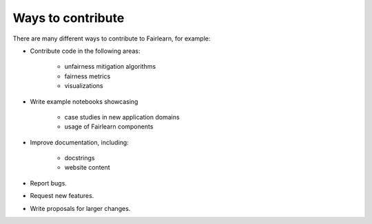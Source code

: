 Ways to contribute
==================

There are many different ways to contribute to Fairlearn, for example:

- Contribute code in the following areas:

    - unfairness mitigation algorithms
    - fairness metrics
    - visualizations

- Write example notebooks showcasing

    - case studies in new application domains
    - usage of Fairlearn components

- Improve documentation, including:

    - docstrings
    - website content

- Report bugs.
- Request new features.
- Write proposals for larger changes.
